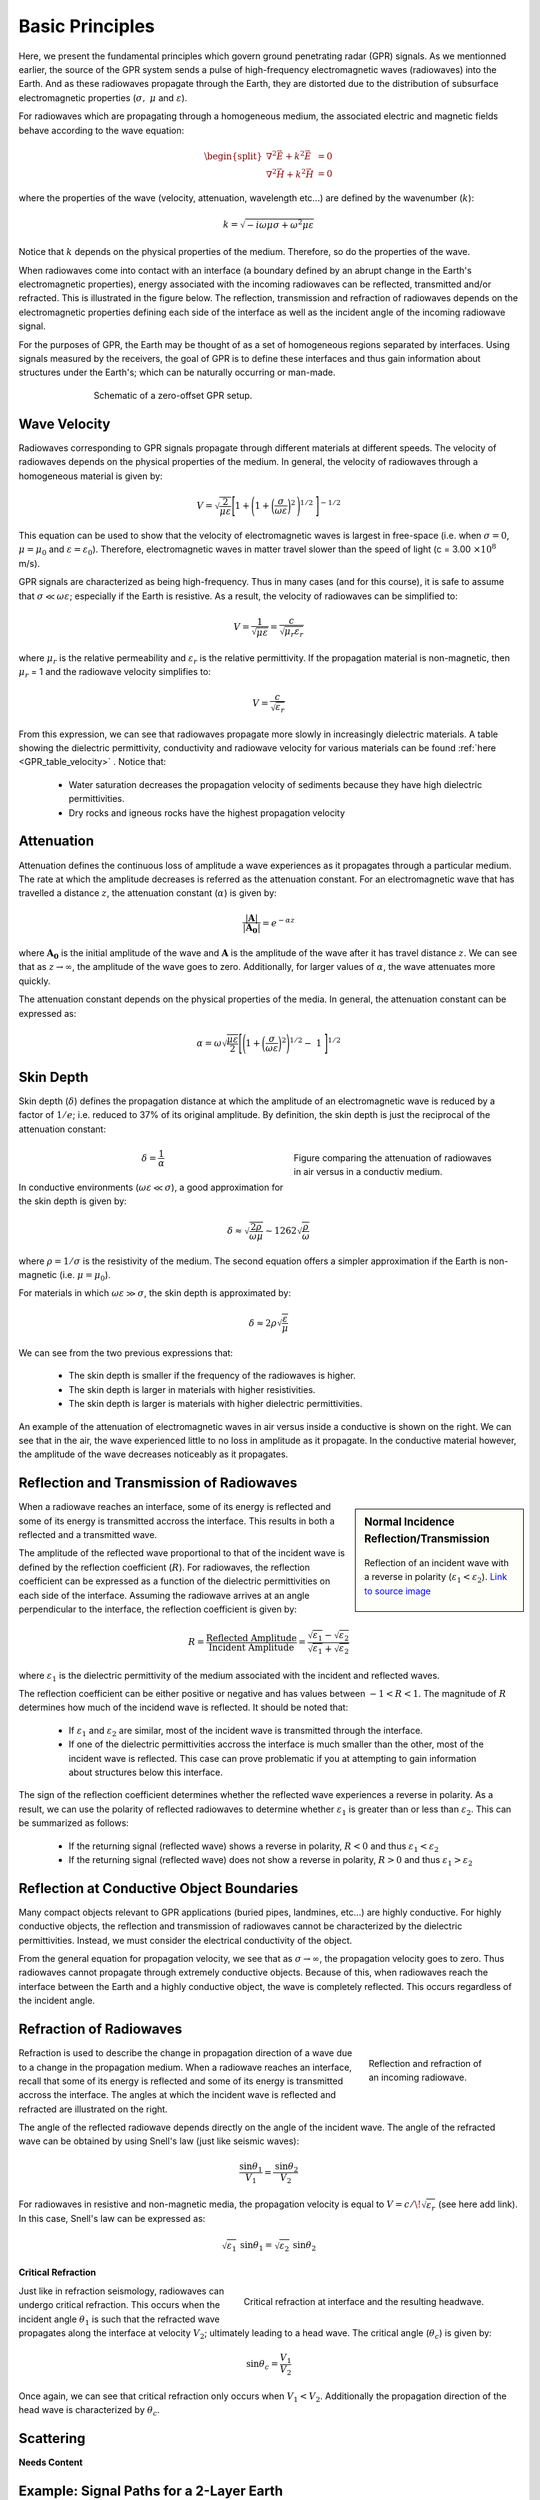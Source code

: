 .. _GPR_fundamental_principles

Basic Principles
****************

Here, we present the fundamental principles which govern ground penetrating radar (GPR) signals.
As we mentionned earlier, the source of the GPR system sends a pulse of high-frequency electromagnetic waves (radiowaves) into the Earth.
And as these radiowaves propagate through the Earth, they are distorted due to the distribution of subsurface electromagnetic properties (:math:`\sigma , \; \mu` and :math:`\varepsilon`).

For radiowaves which are propagating through a homogeneous medium, the associated electric and magnetic fields behave according to the wave equation:

.. math::
	\begin{split}
	\nabla^2 \vec E + k^2 \vec E &= 0 \\
	\nabla^2 \vec H + k^2 \vec H &= 0
	\end{split}


where the properties of the wave (velocity, attenuation, wavelength etc...) are defined by the wavenumber (:math:`k`):

.. math::
	k = \sqrt{-i \omega \mu \sigma + \omega^2 \mu \varepsilon}


Notice that :math:`k` depends on the physical properties of the medium.
Therefore, so do the properties of the wave.

When radiowaves come into contact with an interface (a boundary defined by an abrupt change in the Earth's electromagnetic properties), energy associated with the incoming radiowaves can be reflected, transmitted and/or refracted.
This is illustrated in the figure below.
The reflection, transmission and refraction of radiowaves depends on the electromagnetic properties defining each side of the interface as well as the incident angle of the incoming radiowave signal.

For the purposes of GPR, the Earth may be thought of as a set of homogeneous regions separated by interfaces.
Using signals measured by the receivers, the goal of GPR is to define these interfaces and thus gain information about structures under the Earth's; which can be naturally occurring or man-made.



.. figure:: images_new/GPR_schematic_example.jpg
		:align: center
		:figwidth: 70%

                Schematic of a zero-offset GPR setup.


Wave Velocity
=============

Radiowaves corresponding to GPR signals propagate through different materials at different speeds.
The velocity of radiowaves depends on the physical properties of the medium.
In general, the velocity of radiowaves through a homogeneous material is given by:

.. math::
	V = \sqrt{\frac{2}{\mu \varepsilon}} \Bigg [ 1 + \Bigg ( 1 + \bigg ( \frac{\sigma}{\omega \varepsilon} \bigg )^2 \, \Bigg )^{1/2} \; \Bigg ]^{-1/2}


This equation can be used to show that the velocity of electromagnetic waves is largest in free-space (i.e. when :math:`\sigma = 0`, :math:`\mu = \mu_0` and :math:`\varepsilon = \varepsilon_0`).
Therefore, electromagnetic waves in matter travel slower than the speed of light (c = 3.00 :math:`\times 10^8` m/s).

GPR signals are characterized as being high-frequency.
Thus in many cases (and for this course), it is safe to assume that :math:`\sigma \ll \omega \varepsilon`; especially if the Earth is resistive.
As a result, the velocity of radiowaves can be simplified to:

.. math::
	V = \frac{1}{\sqrt{\mu \varepsilon}} = \frac{c}{\sqrt{\mu_r \varepsilon_r}}


where :math:`\mu_r` is the relative permeability and :math:`\varepsilon_r` is the relative permittivity.
If the propagation material is non-magnetic, then :math:`\mu_r` = 1 and the radiowave velocity simplifies to:

.. math::
	V = \frac{c}{\sqrt{\varepsilon_r}}
	

From this expression, we can see that radiowaves propagate more slowly in increasingly dielectric materials.
A table showing the dielectric permittivity, conductivity and radiowave velocity for various materials can be found :ref:`here <GPR_table_velocity>` .
Notice that:
	
	- Water saturation decreases the propagation velocity of sediments because they have high dielectric permittivities.
	- Dry rocks and igneous rocks have the highest propagation velocity



Attenuation
===========

Attenuation defines the continuous loss of amplitude a wave experiences as it propagates through a particular medium.
The rate at which the amplitude decreases is referred as the attenuation constant.
For an electromagnetic wave that has travelled a distance :math:`z`, the attenuation constant (:math:`\alpha`) is given by:

.. math::
	\frac{| \mathbf{A} |}{ | \mathbf{A_0} |} = e^{-\alpha z}

where :math:`\mathbf{A_0}` is the initial amplitude of the wave and :math:`\mathbf{A}` is the amplitude of the wave after it has travel distance :math:`z`.
We can see that as :math:`z \rightarrow \infty`, the amplitude of the wave goes to zero.
Additionally, for larger values of :math:`\alpha`, the wave attenuates more quickly.

The attenuation constant depends on the physical properties of the media.
In general, the attenuation constant can be expressed as:

.. math::
	\alpha = \omega \sqrt{\frac{\mu \varepsilon}{2}} \Bigg [ \Bigg ( 1 + \bigg ( \frac{\sigma}{\omega \varepsilon} \bigg )^2 \Bigg )^{1/2} - \; 1 \; \Bigg ]^{1/2}



.. _GPR_fundamental_principles_skin_depth:



Skin Depth
==========


Skin depth (:math:`\delta`) defines the propagation distance at which the amplitude of an electromagnetic wave is reduced by a factor of :math:`1/e`; i.e. reduced to 37\% of its original amplitude.
By definition, the skin depth is just the reciprocal of the attenuation constant:

.. figure:: images_new/GPR_attenuation_skin_depth.png
		:align: right
		:figwidth: 40%

                Figure comparing the attenuation of radiowaves in air versus in a conductiv medium.


.. math::
	\delta = \frac{1}{\alpha}


In conductive environments (:math:`\omega \varepsilon \ll \sigma`), a good approximation for  the skin depth is given by:

.. math::
	\delta \approx \sqrt{\frac{2 \rho}{\omega \mu}} \sim 1262 \sqrt{\frac{\rho}{\omega}}

where :math:`\rho = 1/\sigma` is the resistivity of the medium.
The second equation offers a simpler approximation if the Earth is non-magnetic (i.e. :math:`\mu = \mu_0`).

For materials in which :math:`\omega \varepsilon \gg \sigma`, the skin depth is approximated by:


.. math::
	\delta \approx 2 \rho \sqrt{\frac{\varepsilon}{\mu}}


We can see from the two previous expressions that:

	- The skin depth is smaller if the frequency of the radiowaves is higher.
	- The skin depth is larger in materials with higher resistivities.
	- The skin depth is larger is materials with higher dielectric permittivities.


An example of the attenuation of electromagnetic waves in air versus inside a conductive is shown on the right.
We can see that in the air, the wave experienced little to no loss in amplitude as it propagate.
In the conductive material however, the amplitude of the wave decreases noticeably as it propagates.



Reflection and Transmission of Radiowaves
=========================================


.. sidebar:: Normal Incidence Reflection/Transmission

	.. figure:: images/normal_incidence_reflection.gif
		:align: center
		:figwidth: 100%
	
		Reflection of an incident wave with a reverse in polarity (:math:`\varepsilon_1 <\varepsilon_2`). `Link to source image <https://commons.wikimedia.org/wiki/File:Partial_transmittance.gif>`__


When a radiowave reaches an interface, some of its energy is reflected and some of its energy is transmitted accross the interface.
This results in both a reflected and a transmitted wave.

The amplitude of the reflected wave proportional to that of the incident wave is defined by the reflection coefficient (:math:`R`).
For radiowaves, the reflection coefficient can be expressed as a function of the dielectric permittivities on each side of the interface.
Assuming the radiowave arrives at an angle perpendicular to the interface, the reflection coefficient is given by:

.. math::
	R = \frac{\textrm{Reflected Amplitude}}{\textrm{Incident Amplitude}} = \frac{\sqrt{\varepsilon_1} - \sqrt{\varepsilon_2}}{\sqrt{\varepsilon_1} + \sqrt{\varepsilon_2}}


where :math:`\varepsilon_1` is the dielectric permittivity of the medium associated with the incident and reflected waves.

The reflection coefficient can be either positive or negative and has values between :math:`-1 < R < 1`.
The magnitude of :math:`R` determines how much of the incidend wave is reflected.
It should be noted that:

	- If :math:`\varepsilon_1` and :math:`\varepsilon_2` are similar, most of the incident wave is transmitted through the interface.
	- If one of the dielectric permittivities accross the interface is much smaller than the other, most of the incident wave is reflected. This case can prove problematic if you at attempting to gain information about structures below this interface.


The sign of the reflection coefficient determines whether the reflected wave experiences a reverse in polarity.
As a result, we can use the polarity of reflected radiowaves to determine whether :math:`\varepsilon_1` is greater than or less than :math:`\varepsilon_2`.
This can be summarized as follows:

	- If the returning signal (reflected wave) shows a reverse in polarity, :math:`R<0` and thus :math:`\varepsilon_1 < \varepsilon_2`
	- If the returning signal (reflected wave) does not show a reverse in polarity, :math:`R>0` and thus :math:`\varepsilon_1 > \varepsilon_2`


Reflection at Conductive Object Boundaries
==========================================

Many compact objects relevant to GPR applications (buried pipes, landmines, etc...) are highly conductive.
For highly conductive objects, the reflection and transmission of radiowaves cannot be characterized by the dielectric permittivities.
Instead, we must consider the electrical conductivity of the object.

From the general equation for propagation velocity, we see that as :math:`\sigma \rightarrow \infty`, the propagation velocity goes to zero.
Thus radiowaves cannot propagate through extremely conductive objects.
Because of this, when radiowaves reach the interface between the Earth and a highly conductive object, the wave is completely reflected.
This occurs regardless of the incident angle.


Refraction of Radiowaves
========================

.. figure:: images_new/GPR_refraction.png
	:align: right
	:figwidth: 25%
		
	Reflection and refraction of an incoming radiowave.


Refraction is used to describe the change in propagation direction of a wave due to a change in the propagation medium.
When a radiowave reaches an interface, recall that some of its energy is reflected and some of its energy is transmitted accross the interface.
The angles at which the incident wave is reflected and refracted are illustrated on the right.

The angle of the reflected radiowave depends directly on the angle of the incident wave.
The angle of the refracted wave can be obtained by using Snell's law (just like seismic waves):

.. math::
	\frac{\textrm{sin}\theta_1}{V_1} = \frac{\textrm{sin}\theta_2}{V_2}


For radiowaves in resistive and non-magnetic media, the propagation velocity is equal to :math:`V = c/ \! \sqrt{\varepsilon_r}` (see here add link).
In this case, Snell's law can be expressed as:

.. math::
	\sqrt{\varepsilon_1} \, \textrm{sin}\theta_1 = \sqrt{\varepsilon_2} \, \textrm{sin}\theta_2


**Critical Refraction**

.. figure:: images_new/GPR_critical_refraction.png
	:align: right
	:figwidth: 50%
		
	Critical refraction at interface and the resulting headwave.


Just like in refraction seismology, radiowaves can undergo critical refraction.
This occurs when the incident angle :math:`\theta_1` is such that the refracted wave propagates along the interface at velocity :math:`V_2`; ultimately leading to a head wave.
The critical angle (:math:`\theta_c`) is given by:

.. math::
	\textrm{sin} \theta_c = \frac{V_1}{V_2}


Once again, we can see that critical refraction only occurs when :math:`V_1 < V_2`.
Additionally the propagation direction of the head wave is characterized by :math:`\theta_c`.



Scattering
==========

**Needs Content**



Example: Signal Paths for a 2-Layer Earth
=========================================

.. figure:: images_new/GPR_wave_paths_diagram.png
		:align: right
		:figwidth: 45%

                Radiowaves signals measured by a receiver for a 2-layer Earth where :math:`V_1 < V_2`.

Now that we understand the background theory, let's put it all together.
At :math:`t` = 0 s, the source (Tx) generates a pulse of radio waves.
As we can see on the right, there are many paths in which radiowaves can take in order to reach the receiver (Rx).
The propagation velocities, reflections and refractions can all be explained using the equations found above.
On the right, we have an example of a radargram, which shows the returning signal at increasing distances :math:`x` from the source.
Let us now try and explain the nature of each ray path.

**Path 1: Direct Air Wave**


.. figure:: images_new/GPR_radargram_2layer_example.png
		:align: right
		:figwidth: 45%

                Radargram for a 2-layer Earth.
               
               
This was travels through the air in a direct line from the transmitter to the receiver.
Recall that in the air, radiowaves propagate roughly at the speed of light (:math:`c = 3.00 \times 10^8` m/s).
As a result, the direct air wave is **always** the first signal measured by the receiver.
The time it takes this wave to reach the receiver is given by:

.. math::
	t_{air} = \frac{x}{c}


The direct wave is shown in **red** on the radargram.
According to the above equation, the velocity of the air wave is 1 divided by the slope of this line.


**Path 2: Direct Ground Wave**

This wave travels along the surface interface at velocity :math:`V_1`.
Like the air wave, the ground wave also takes a direct path.
Because :math:`V_1 < c`, the ground wave arrives later than the air wave.
The time it takes for the ground wave to reach the receiver is given by:

.. math::
	t_{ground} = \frac{x}{V_1}

The direct ground wave is shown in **pink**.
Like the air wave, the direct ground wave velocity can also be obtained from the slope of the line.


**Path 3: Reflected Wave**

The reflected wave travels through medium 1 at velocity :math:`V_1`.
Because it takes a longer path than the direct ground wave, it arrives later.
The time it takes for the reflected wave to reach the receiver is given by:

.. math::
	t_{ref} = \frac{\sqrt{x^2 + 4h^2}}{V_1}


The reflected wave is shown in **green**.
Unlike direct waves, the arrival time for the reflected wave is hyperbolic, which makes it distinguishable from other signals.
After sufficient distances (:math:`h \ll x`), the previous equation becomes approximately linear.
This portion of the curve can be used to estimate the velocity of the top-most layer.
Notice how the slope of the direct ground wave and reflected wave are parallel.


**Path 4: Critically Refracted Wave**

If :math:`V_1 < V_2`, there will be a critical refraction at the interface between :math:`V_1` and :math:`V_2`.
While the radiowave signal propagates along the interface, it travels at velocity :math:`V_2`.
In general, the time it takes for this wave to reach the receiver is given by:

.. math::
	t_c = \frac{x}{V_2} + \textrm{Constant}


It is important to note several things about the critically refracted wave:

	- If the distance :math:`d` is too small, the receiver does not measured the head wave. Therefore, the signal from this wave path is only seen if the transmitter is at sufficient distance.
	- At locations sufficiently close to the transmitter, the direct ground wave and reflected wave may arrive first because their travel distances are shorter.
	- At sufficient distances, the critically refracted wave will arrive first.


Notice that the arrival time for the critically refracted wave is also linear.
As a result, the critical wave signal could be used to determine the propagation velocity of the lower layer.
In this radargram example, we cannot easily see the critically refracted wave.


**Path 5: Critically Refracted at Surface**

Because :math:`V_1 < c`, reflected waves can be critically refracted at the surface.
While this wave propagates along the surface interface, it will have velocity :math:`c`.
In general, the time it takes for this wave to reach the receiver is given by:

.. math::
	t_c = \frac{x}{c} + \textrm{Constant}


Like the previously mentioned critically refracted wave, this wave may also be measured before or after other waves, depending on the problem geometries and the velocities of each medium.










